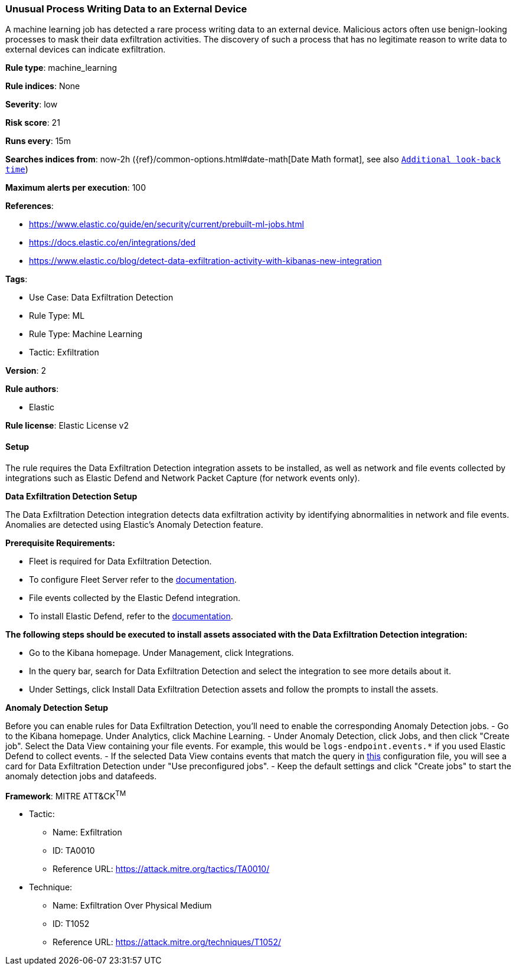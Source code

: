 [[unusual-process-writing-data-to-an-external-device]]
=== Unusual Process Writing Data to an External Device

A machine learning job has detected a rare process writing data to an external device. Malicious actors often use benign-looking processes to mask their data exfiltration activities. The discovery of such a process that has no legitimate reason to write data to external devices can indicate exfiltration.

*Rule type*: machine_learning

*Rule indices*: None

*Severity*: low

*Risk score*: 21

*Runs every*: 15m

*Searches indices from*: now-2h ({ref}/common-options.html#date-math[Date Math format], see also <<rule-schedule, `Additional look-back time`>>)

*Maximum alerts per execution*: 100

*References*: 

* https://www.elastic.co/guide/en/security/current/prebuilt-ml-jobs.html
* https://docs.elastic.co/en/integrations/ded
* https://www.elastic.co/blog/detect-data-exfiltration-activity-with-kibanas-new-integration

*Tags*: 

* Use Case: Data Exfiltration Detection
* Rule Type: ML
* Rule Type: Machine Learning
* Tactic: Exfiltration

*Version*: 2

*Rule authors*: 

* Elastic

*Rule license*: Elastic License v2


==== Setup


The rule requires the Data Exfiltration Detection integration assets to be installed, as well as network and file events collected by integrations such as Elastic Defend and Network Packet Capture (for network events only).  



*Data Exfiltration Detection Setup*


The Data Exfiltration Detection integration detects data exfiltration activity by identifying abnormalities in network and file events. Anomalies are detected using Elastic's Anomaly Detection feature. 



*Prerequisite Requirements:*


- Fleet is required for Data Exfiltration Detection.
- To configure Fleet Server refer to the https://www.elastic.co/guide/en/fleet/current/fleet-server.html[documentation].
- File events collected by the Elastic Defend integration.
- To install Elastic Defend, refer to the https://www.elastic.co/guide/en/security/current/install-endpoint.html[documentation].



*The following steps should be executed to install assets associated with the Data Exfiltration Detection integration:*


- Go to the Kibana homepage. Under Management, click Integrations.
- In the query bar, search for Data Exfiltration Detection and select the integration to see more details about it.
- Under Settings, click Install Data Exfiltration Detection assets and follow the prompts to install the assets.



*Anomaly Detection Setup*


Before you can enable rules for Data Exfiltration Detection, you'll need to enable the corresponding Anomaly Detection jobs. 
- Go to the Kibana homepage. Under Analytics, click Machine Learning.
- Under Anomaly Detection, click Jobs, and then click "Create job". Select the Data View containing your file events. For example, this would be `logs-endpoint.events.*` if you used Elastic Defend to collect events.
- If the selected Data View contains events that match the query in https://github.com/elastic/integrations/blob/main/packages/ded/kibana/ml_module/ded-ml.json[this] configuration file, you will see a card for Data Exfiltration Detection under "Use preconfigured jobs".
- Keep the default settings and click "Create jobs" to start the anomaly detection jobs and datafeeds.


*Framework*: MITRE ATT&CK^TM^

* Tactic:
** Name: Exfiltration
** ID: TA0010
** Reference URL: https://attack.mitre.org/tactics/TA0010/
* Technique:
** Name: Exfiltration Over Physical Medium
** ID: T1052
** Reference URL: https://attack.mitre.org/techniques/T1052/
